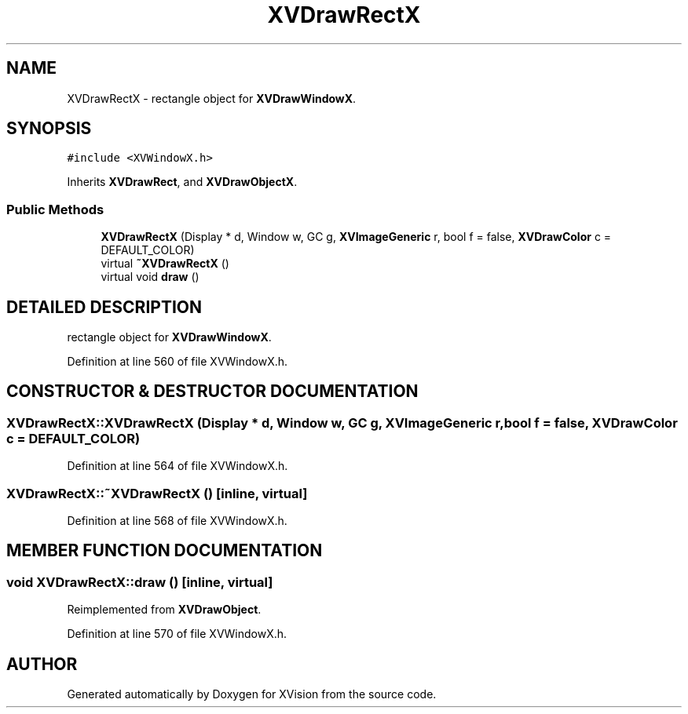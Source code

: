 .TH XVDrawRectX 3 "26 Oct 2007" "XVision" \" -*- nroff -*-
.ad l
.nh
.SH NAME
XVDrawRectX \- rectangle object for \fBXVDrawWindowX\fR. 
.SH SYNOPSIS
.br
.PP
\fC#include <XVWindowX.h>\fR
.PP
Inherits \fBXVDrawRect\fR, and \fBXVDrawObjectX\fR.
.PP
.SS Public Methods

.in +1c
.ti -1c
.RI "\fBXVDrawRectX\fR (Display * d, Window w, GC g, \fBXVImageGeneric\fR r, bool f = false, \fBXVDrawColor\fR c = DEFAULT_COLOR)"
.br
.ti -1c
.RI "virtual \fB~XVDrawRectX\fR ()"
.br
.ti -1c
.RI "virtual void \fBdraw\fR ()"
.br
.in -1c
.SH DETAILED DESCRIPTION
.PP 
rectangle object for \fBXVDrawWindowX\fR.
.PP
Definition at line 560 of file XVWindowX.h.
.SH CONSTRUCTOR & DESTRUCTOR DOCUMENTATION
.PP 
.SS XVDrawRectX::XVDrawRectX (Display * d, Window w, GC g, \fBXVImageGeneric\fR r, bool f = false, \fBXVDrawColor\fR c = DEFAULT_COLOR)
.PP
Definition at line 564 of file XVWindowX.h.
.SS XVDrawRectX::~XVDrawRectX ()\fC [inline, virtual]\fR
.PP
Definition at line 568 of file XVWindowX.h.
.SH MEMBER FUNCTION DOCUMENTATION
.PP 
.SS void XVDrawRectX::draw ()\fC [inline, virtual]\fR
.PP
Reimplemented from \fBXVDrawObject\fR.
.PP
Definition at line 570 of file XVWindowX.h.

.SH AUTHOR
.PP 
Generated automatically by Doxygen for XVision from the source code.
